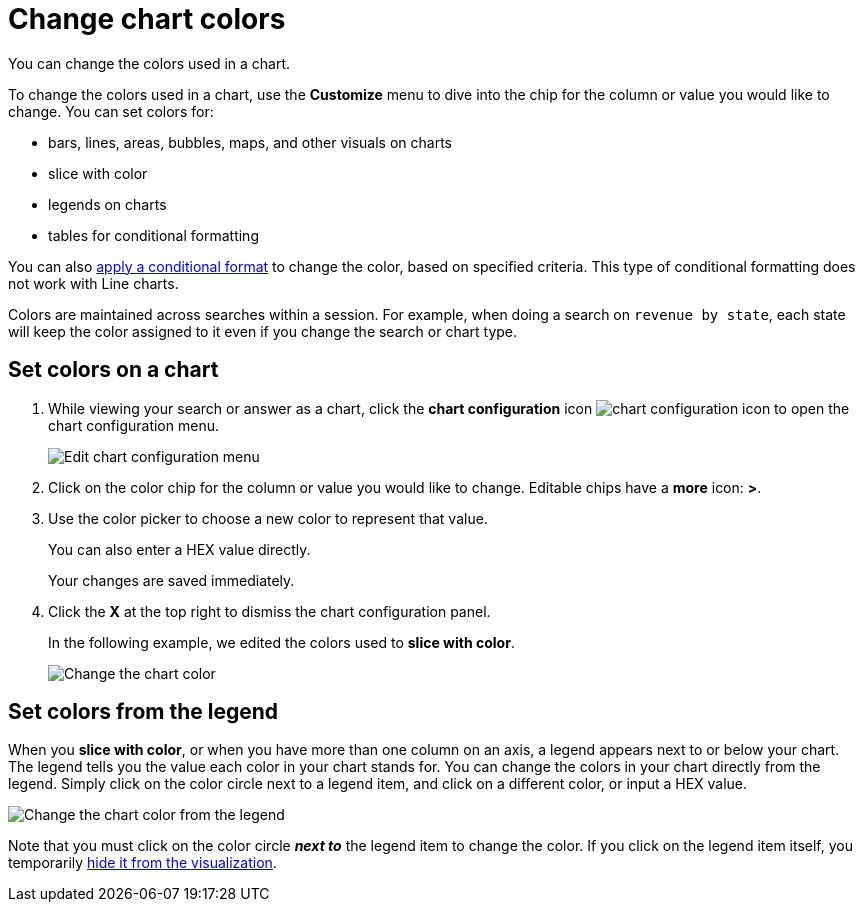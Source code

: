 = Change chart colors
:last_updated: 01/10/2021
:linkattrs:
:experimental:
:page-aliases: /end-user/search/change-chart-colors.adoc

You can change the colors used in a chart.

To change the colors used in a chart, use the *Customize* menu to dive into the chip for the column or value you would like to change.
You can set colors for:

* bars, lines, areas, bubbles, maps, and other visuals on charts
* slice with color
* legends on charts
* tables for conditional formatting

You can also xref:search-conditional-formatting.adoc[apply a conditional format] to change the color, based on specified criteria.
This type of conditional formatting does not work with Line charts.

Colors are maintained across searches within a session.
For example, when doing a search on `revenue by state`, each state will keep the color assigned to it even if you change the search or chart type.

[#set]
== Set colors on a chart

. While viewing your search or answer as a chart, click the *chart configuration* icon image:icon-gear-10px.png[chart configuration icon] to open the chart configuration menu.
+
image::chartconfig-customizemenu.png[Edit chart configuration menu]

. Click on the color chip for the column or value you would like to change.
Editable chips have a *more* icon: *>*.
. Use the color picker to choose a new color to represent that value.
+
You can also enter a HEX value directly.
+
Your changes are saved immediately.

. Click the *X* at the top right to dismiss the chart configuration panel.
+
In the following example, we edited the colors used to *slice with color*.
+
image::chart-config.gif[Change the chart color]

[#legend]
== Set colors from the legend

When you *slice with color*, or when you have more than one column on an axis, a legend appears next to or below your chart.
The legend tells you the value each color in your chart stands for.
You can change the colors in your chart directly from the legend.
Simply click on the color circle next to a legend item, and click on a different color, or input a HEX value.

image::chart-config-legend-color.gif[Change the chart color from the legend]

Note that you must click on the color circle *_next to_* the legend item to change the color.
If you click on the legend item itself, you temporarily xref:chart-column-visibility.adoc[hide it from the visualization].
